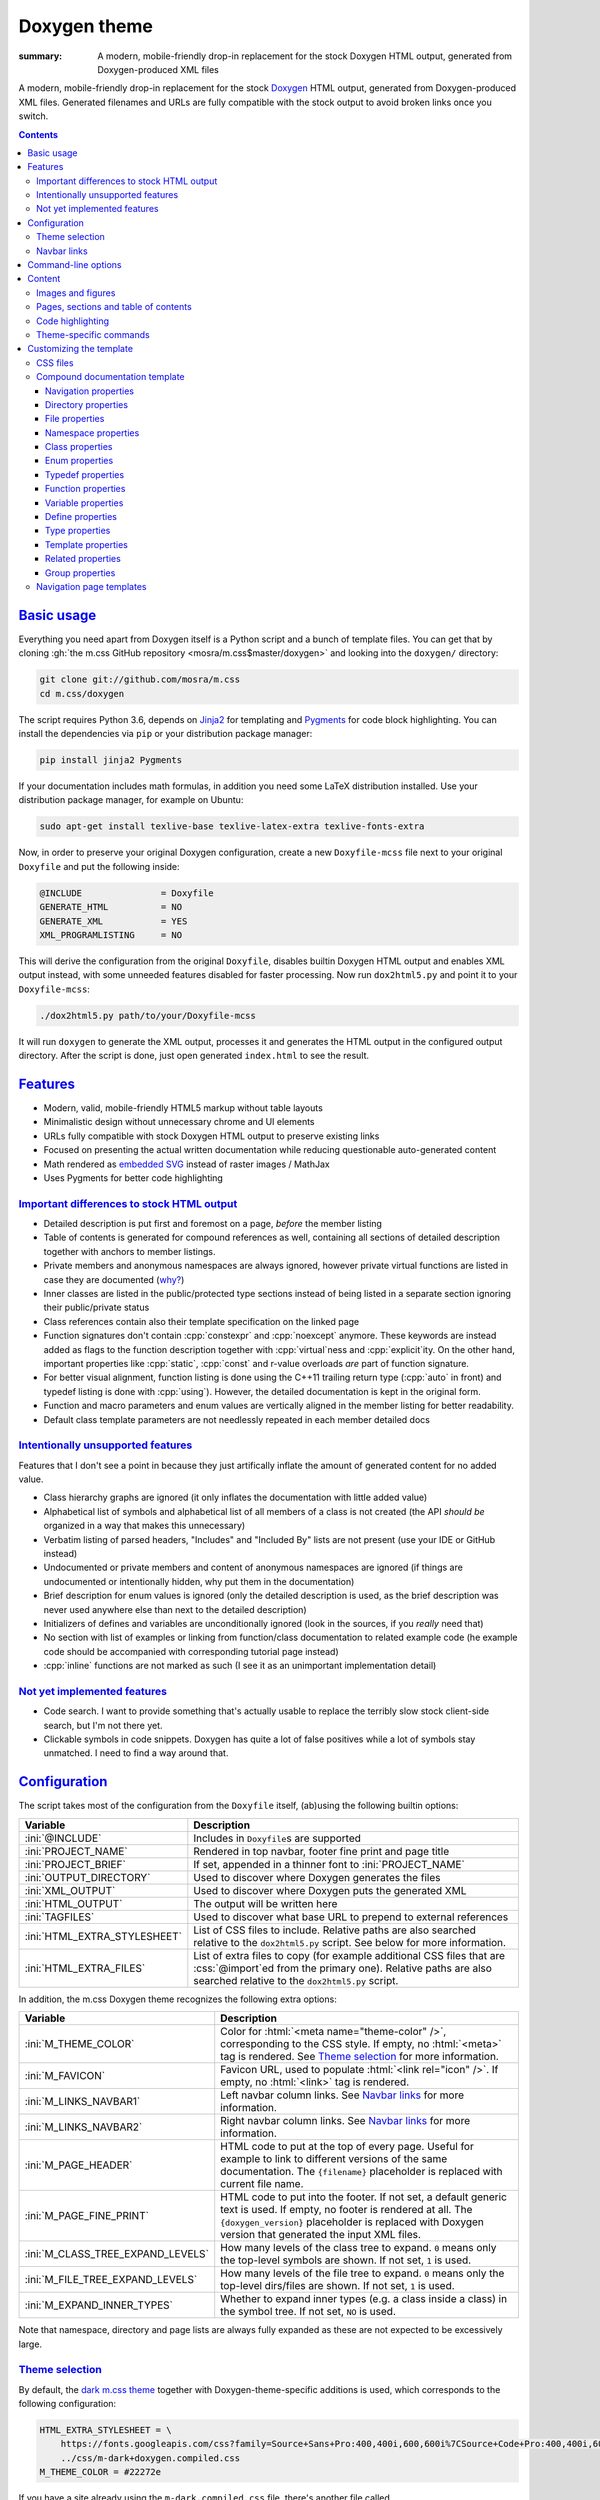 ..
    This file is part of m.css.

    Copyright © 2017, 2018 Vladimír Vondruš <mosra@centrum.cz>

    Permission is hereby granted, free of charge, to any person obtaining a
    copy of this software and associated documentation files (the "Software"),
    to deal in the Software without restriction, including without limitation
    the rights to use, copy, modify, merge, publish, distribute, sublicense,
    and/or sell copies of the Software, and to permit persons to whom the
    Software is furnished to do so, subject to the following conditions:

    The above copyright notice and this permission notice shall be included
    in all copies or substantial portions of the Software.

    THE SOFTWARE IS PROVIDED "AS IS", WITHOUT WARRANTY OF ANY KIND, EXPRESS OR
    IMPLIED, INCLUDING BUT NOT LIMITED TO THE WARRANTIES OF MERCHANTABILITY,
    FITNESS FOR A PARTICULAR PURPOSE AND NONINFRINGEMENT. IN NO EVENT SHALL
    THE AUTHORS OR COPYRIGHT HOLDERS BE LIABLE FOR ANY CLAIM, DAMAGES OR OTHER
    LIABILITY, WHETHER IN AN ACTION OF CONTRACT, TORT OR OTHERWISE, ARISING
    FROM, OUT OF OR IN CONNECTION WITH THE SOFTWARE OR THE USE OR OTHER
    DEALINGS IN THE SOFTWARE.
..

Doxygen theme
#############

:summary: A modern, mobile-friendly drop-in replacement for the stock Doxygen
    HTML output, generated from Doxygen-produced XML files

.. role:: cpp(code)
    :language: cpp
.. role:: css(code)
    :language: css
.. role:: html(code)
    :language: html
.. role:: ini(code)
    :language: ini
.. role:: jinja(code)
    :language: jinja
.. role:: py(code)
    :language: py
.. role:: sh(code)
    :language: sh

A modern, mobile-friendly drop-in replacement for the stock
`Doxygen <http://www.doxygen.org>`_ HTML output, generated from
Doxygen-produced XML files. Generated filenames and URLs are fully compatible
with the stock output to avoid broken links once you switch.

.. note-success::

    Because a live example says more than a thousand words, go check out
    http://doc.magnum.graphics first --- it contains docs for the Magnum
    graphics engine generated with the latest ever-improving version of this
    theme.

.. contents::
    :class: m-block m-default

`Basic usage`_
==============

.. note-warning::

    The script depends on features released in Doxygen 1.8.14 (December 2017).
    It may work reasonably well with older versions, but I can't guarantee
    that. Upgrade to the latest version to have the best experience.

Everything you need apart from Doxygen itself is a Python script and a bunch of
template files. You can get that by cloning :gh:`the m.css GitHub repository <mosra/m.css$master/doxygen>`
and looking into the ``doxygen/`` directory:

.. code:: sh

    git clone git://github.com/mosra/m.css
    cd m.css/doxygen

The script requires Python 3.6, depends on `Jinja2 <http://jinja.pocoo.org/>`_
for templating and `Pygments <http://pygments.org/>`_ for code block
highlighting. You can install the dependencies via ``pip`` or your distribution
package manager:

.. code:: sh

    pip install jinja2 Pygments

If your documentation includes math formulas, in addition you need some LaTeX
distribution installed. Use your distribution package manager, for example on
Ubuntu:

.. code:: sh

    sudo apt-get install texlive-base texlive-latex-extra texlive-fonts-extra

.. note-success::

    This tool makes use of the ``latex2svg.py`` utility from :gh:`tuxu/latex2svg`,
    © 2017 `Tino Wagner <http://www.tinowagner.com/>`_, licensed under
    :gh:`MIT <tuxu/latex2svg$master/LICENSE.md>`.

Now, in order to preserve your original Doxygen configuration, create a new
``Doxyfile-mcss`` file next to your original ``Doxyfile`` and put the following
inside:

.. code:: ini

    @INCLUDE               = Doxyfile
    GENERATE_HTML          = NO
    GENERATE_XML           = YES
    XML_PROGRAMLISTING     = NO

This will derive the configuration from the original ``Doxyfile``, disables
builtin Doxygen HTML output and enables XML output instead, with some unneeded
features disabled for faster processing. Now run ``dox2html5.py`` and point it
to your ``Doxyfile-mcss``:

.. code:: sh

    ./dox2html5.py path/to/your/Doxyfile-mcss

It will run ``doxygen`` to generate the XML output, processes it and generates
the HTML output in the configured output directory. After the script is done,
just open generated ``index.html`` to see the result.

`Features`_
===========

-   Modern, valid, mobile-friendly HTML5 markup without table layouts
-   Minimalistic design without unnecessary chrome and UI elements
-   URLs fully compatible with stock Doxygen HTML output to preserve existing
    links
-   Focused on presenting the actual written documentation while reducing
    questionable auto-generated content
-   Math rendered as `embedded SVG <{filename}/css/components.rst#math>`_
    instead of raster images / MathJax
-   Uses Pygments for better code highlighting

`Important differences to stock HTML output`_
---------------------------------------------

-   Detailed description is put first and foremost on a page, *before* the
    member listing
-   Table of contents is generated for compound references as well, containing
    all sections of detailed description together with anchors to member
    listings.
-   Private members and anonymous namespaces are always ignored, however
    private virtual functions are listed in case they are documented
    (`why? <http://www.gotw.ca/publications/mill18.htm>`_)
-   Inner classes are listed in the public/protected type sections instead of
    being listed in a separate section ignoring their public/private status
-   Class references contain also their template specification on the linked
    page
-   Function signatures don't contain :cpp:`constexpr` and :cpp:`noexcept`
    anymore. These keywords are instead added as flags to the function
    description together with :cpp:`virtual`\ ness and :cpp:`explicit`\ ity. On
    the other hand, important properties like :cpp:`static`, :cpp:`const` and
    r-value overloads *are* part of function signature.
-   For better visual alignment, function listing is done using the C++11
    trailing return type (:cpp:`auto` in front) and typedef listing is done
    with :cpp:`using`). However, the detailed documentation is kept in the
    original form.
-   Function and macro parameters and enum values are vertically aligned in
    the member listing for better readability.
-   Default class template parameters are not needlessly repeated in each
    member detailed docs

`Intentionally unsupported features`_
-------------------------------------

.. note-danger:: Warning: opinions

    This list presents my opinions. Not everybody likes my opinions.

Features that I don't see a point in because they just artifically inflate the
amount of generated content for no added value.

-   Class hierarchy graphs are ignored (it only inflates the documentation with
    little added value)
-   Alphabetical list of symbols and alphabetical list of all members of a
    class is not created (the API *should be* organized in a way that makes
    this unnecessary)
-   Verbatim listing of parsed headers, "Includes" and "Included By" lists are
    not present (use your IDE or GitHub instead)
-   Undocumented or private members and content of anonymous namespaces are
    ignored (if things are undocumented or intentionally hidden, why put them
    in the documentation)
-   Brief description for enum values is ignored (only the detailed description
    is used, as the brief description was never used anywhere else than next to
    the detailed description)
-   Initializers of defines and variables are unconditionally ignored (look in
    the sources, if you *really* need that)
-   No section with list of examples or linking from function/class
    documentation to related example code (he example code should be
    accompanied with corresponding tutorial page instead)
-   :cpp:`inline` functions are not marked as such (I see it as an unimportant
    implementation detail)

`Not yet implemented features`_
-------------------------------

-   Code search. I want to provide something that's actually usable to replace
    the terribly slow stock client-side search, but I'm not there yet.
-   Clickable symbols in code snippets. Doxygen has quite a lot of false
    positives while a lot of symbols stay unmatched. I need to find a way
    around that.

`Configuration`_
================

The script takes most of the configuration from the ``Doxyfile`` itself,
(ab)using the following builtin options:

.. class:: m-table m-fullwidth

=============================== ===============================================
Variable                        Description
=============================== ===============================================
:ini:`@INCLUDE`                 Includes in ``Doxyfile``\ s are supported
:ini:`PROJECT_NAME`             Rendered in top navbar, footer fine print and
                                page title
:ini:`PROJECT_BRIEF`            If set, appended in a thinner font to
                                :ini:`PROJECT_NAME`
:ini:`OUTPUT_DIRECTORY`         Used to discover where Doxygen generates the
                                files
:ini:`XML_OUTPUT`               Used to discover where Doxygen puts the
                                generated XML
:ini:`HTML_OUTPUT`              The output will be written here
:ini:`TAGFILES`                 Used to discover what base URL to prepend to
                                external references
:ini:`HTML_EXTRA_STYLESHEET`    List of CSS files to include. Relative paths
                                are also searched relative to the
                                ``dox2html5.py`` script. See below for more
                                information.
:ini:`HTML_EXTRA_FILES`         List of extra files to copy (for example
                                additional CSS files that are :css:`@import`\ ed
                                from the primary one). Relative paths are also
                                searched relative to the ``dox2html5.py``
                                script.
=============================== ===============================================

In addition, the m.css Doxygen theme recognizes the following extra options:

.. class:: m-table m-fullwidth

=================================== =======================================
Variable                            Description
=================================== =======================================
:ini:`M_THEME_COLOR`                Color for :html:`<meta name="theme-color" />`,
                                    corresponding to the CSS style. If empty,
                                    no :html:`<meta>` tag is rendered. See
                                    `Theme selection`_ for more information.
:ini:`M_FAVICON`                    Favicon URL, used to populate
                                    :html:`<link rel="icon" />`. If empty, no
                                    :html:`<link>` tag is rendered.
:ini:`M_LINKS_NAVBAR1`              Left navbar column links. See
                                    `Navbar links`_ for more information.
:ini:`M_LINKS_NAVBAR2`              Right navbar column links. See
                                    `Navbar links`_ for more information.
:ini:`M_PAGE_HEADER`                HTML code to put at the top of every page.
                                    Useful for example to link to different
                                    versions of the same documentation. The
                                    ``{filename}`` placeholder is replaced with
                                    current file name.
:ini:`M_PAGE_FINE_PRINT`            HTML code to put into the footer. If not
                                    set, a default generic text is used. If
                                    empty, no footer is rendered at all. The
                                    ``{doxygen_version}`` placeholder is
                                    replaced with Doxygen version that
                                    generated the input XML files.
:ini:`M_CLASS_TREE_EXPAND_LEVELS`   How many levels of the class tree to
                                    expand. ``0`` means only the top-level
                                    symbols are shown. If not set, ``1`` is
                                    used.
:ini:`M_FILE_TREE_EXPAND_LEVELS`    How many levels of the file tree to expand.
                                    ``0`` means only the top-level dirs/files
                                    are shown. If not set, ``1`` is used.
:ini:`M_EXPAND_INNER_TYPES`         Whether to expand inner types (e.g. a class
                                    inside a class) in the symbol tree. If not
                                    set, ``NO`` is used.
=================================== =======================================

Note that namespace, directory and page lists are always fully expanded as
these are not expected to be excessively large.

`Theme selection`_
------------------

By default, the `dark m.css theme <{filename}/css/themes.rst#dark>`_ together
with Doxygen-theme-specific additions is used, which corresponds to the
following configuration:

.. code:: ini

    HTML_EXTRA_STYLESHEET = \
        https://fonts.googleapis.com/css?family=Source+Sans+Pro:400,400i,600,600i%7CSource+Code+Pro:400,400i,600 \
        ../css/m-dark+doxygen.compiled.css
    M_THEME_COLOR = #22272e

If you have a site already using the ``m-dark.compiled.css`` file, there's
another file called ``m-dark.doxygen.compiled.css``, which contains just the
Doxygen-theme-specific additions so you can reuse the already cached
``m-dark.compiled.css`` file from your main site:

.. code:: ini

    HTML_EXTRA_STYLESHEET = \
        https://fonts.googleapis.com/css?family=Source+Sans+Pro:400,400i,600,600i%7CSource+Code+Pro:400,400i,600 \
        ../css/m-dark.compiled.css \
        ../css/m-dark.doxygen.compiled.css
    M_THEME_COLOR = #22272e

If you prefer the `light m.css theme <{filename}/css/themes.rst#light>`_
instead, use the following configuration (and, similarly, you can use
``m-light.compiled.css`` together with ``m-light.doxygen.compiled-css`` in
place of ``m-light+doxygen.compiled.css``:

.. code:: ini

    HTML_EXTRA_STYLESHEET = \
        https://fonts.googleapis.com/css?family=Libre+Baskerville:400,400i,700,700i%7CSource+Code+Pro:400,400i,600 \
        ../css/m-light+doxygen.compiled.css
    M_THEME_COLOR = #cb4b16

See the `CSS files`_ section below for more information about customizing the
CSS files.

`Navbar links`_
---------------

The :ini:`M_LINKS_NAVBAR1` and :ini:`M_LINKS_NAVBAR2` options define which
links are shown on the top navbar, split into left and right column on small
screen sizes. These options take a whitespace-separated list of compound IDs
and additionally the special ``pages``, ``namespaces``,  ``annotated``,
``files`` IDs. By default the variables are defined like following:

.. code:: ini

    M_LINKS_NAVBAR1 = pages namespaces
    M_LINKS_NAVBAR2 = annotated files

Titles for the links are taken implicitly. Empty :ini:`M_LINKS_NAVBAR2` will
cause the navigation appear in a single column, setting both empty will cause
the navbar links to not be rendered at all.

A menu item is higlighted if a compound with the same ID is the current page
(and similarly for the special ``pages``, ... IDs).

It's possible to specify sub-menu items by enclosing more than one ID in
quotes. The top-level items then have to be specified each on a single line.
Example (note the mangled names, corresponding to filenames of given compounds
generated by Doxygen):

.. code:: ini

    M_LINKS_NAVBAR1 = \
        "namespaces namespaceFoo namespaceBar namespaceUtils" \
        "files dir_d3b07384d113edec49eaa6238ad5ff00 dir_cbd8f7984c654c25512e3d9241ae569f"

This will put links to namespaces Foo, Bar and Utils as a sub-items of a
top-level *Namespaces* item and links to two subdirectories as sub-items of the
*Files* item.

`Command-line options`_
=======================

.. code:: sh

    ./dox2html5.py [-h] [--templates TEMPLATES] [--wildcard WILDCARD]
                   [--index-pages INDEX_PAGES [INDEX_PAGES ...]]
                   [--no-doxygen] [--debug]
                   doxyfile

Arguments:

-   ``doxyfile`` --- where the Doxyfile is

Options:

-   ``-h``, ``--help`` --- show this help message and exit
-   ``--templates TEMPLATES`` --- template directory. Defaults to the
    ``templates/`` subdirectory if not set.
-   ``--wildcard WILDCARD`` --- only process files matching the wildcard.
    Useful for debugging to speed up / restrict the processing to a subset of
    files. Defaults to ``*.xml`` if not set.
-   ``--index-pages INDEX_PAGES [INDEX_PAGES ...]`` --- index page templates.
    By default, if not set, the index pages are matching stock Doxygen, i.e.
    ``annotated.html``, ``files.html``, ``namespaces.html`` and ``pages.html``.
    See `Navigation page templates`_ section below for more information.
-   ``--no-doxygen`` --- don't run Doxygen before. By default Doxygen is run
    before the script to refresh the generated XML output.
-   ``--debug`` --- verbose debug output. Useful for debugging.

`Content`_
==========

Brief and detailed description is parsed as-is with the following
modifications:

-   Function parameter documentation, return value documentation and template
    parameter documentation is extracted out of the text flow to allow for more
    flexible styling, it's also reordered to match parameter order and warnings
    are emitted if there are mismatches.
-   To make text content wrap better on narrow screens, :html:`<wbr/>` tags are
    added after ``::`` and ``_`` in long symbols in link titles and after ``/``
    in URLs.

Single-paragraph list items, function parameter description, table cell content
and return value documentation is stripped from the enclosing :html:`<p>` tag
to make the output more compact. If multiple paragraphs are present, nothing is
stripped. In case of lists, they are then rendered in an inflated form.
However, in order to achieve even spacing also with single-paragraph items,
it's needed use some explicit markup. Adding :html:`<p></p>` to a
single-paragraph item will make sure the enclosing :html:`<p>` is not stripped.

.. code-figure::

    .. code:: c++

        /**
        -   A list

            of multiple

            paragraphs.

        -   Another item

            <p></p>

            -   A sub list

                Another paragraph
        */

    .. raw:: html

        <ul>
          <li>
            <p>A list</p>
            <p>of multiple</p>
            <p>paragraphs.</p>
          </li>
          <li>
            <p>Another item</p>
            <ul>
              <li>
                <p>A sub list</p>
                <p>Another paragraph</p>
              </li>
            </ul>
          </li>
        </ul>

`Images and figures`_
---------------------

To match the stock HTML output, images that are marked with ``html`` target are
used. If image name is present, the image is rendered as a figure with caption.

`Pages, sections and table of contents`_
----------------------------------------

Table of contents is unconditionally generated for all compound documentation
pages and includes both ``@section`` blocks in the detailed documentation as
well as the reference sections. If your documentation is using Markdown-style
headers (prefixed with ``##``, for example), the script is not able to generate
TOC entries for these. Upon encountering them, tt will warn and suggest to use
the ``@section`` command instead.

Table of contents for pages is generated only if they specify
``@tableofcontents`` in their documentation block.

`Code highlighting`_
--------------------

Every code snippet should be annotated with language-specific extension like in
the example below. If not, the theme will assume C++ and emit a warning on
output. Language of snippets included via ``@include`` and related commands is
autodetected from filename.

.. code:: c++

    /**
    @code{.cpp}
    int main() { }
    @endcode
    */

Besides native Pygments mapping of file extensions to languages, there are the
following special cases:

.. class:: m-table m-fullwidth

=================== ===========================================================
Filename suffix     Detected language
=================== ===========================================================
``.h``              C++ (instead of C)
``.h.cmake``        C++ (instead of CMake), as this extension is often used for
                    C++ headers that are preprocessed with CMake
``.glsl``           GLSL. For some reason, stock Pygments detect only
                    ``.vert``, ``.frag`` and ``.geo`` extensions as GLSL.
``.conf``           INI (key-value configuration files)
``.ansi``           `Colored terminal output <{filename}/css/components.rst#colored-terminal-output>`_.
                    Use ``.shell-session`` pseudo-extension for simple
                    uncolored terminal output.
=================== ===========================================================

The theme has experimental support for inline code highlighting. Inline code is
distinguished from code blocks using the following rules:

-   Code that is delimited from surrounding paragraphs with an empty line is
    considered as block.
-   Code that is coming from ``@include``, ``@snippet`` and related commands
    that paste external file content is always considered as block.
-   Code that is coming from ``@code`` and is not alone in a paragraph is
    considered as inline.
-   For compatibility reasons, if code that is detected as inline consists of
    more than one line, it's rendered as code block and a warning is printed to
    output.

Inline highlighted code is written also using the ``@code`` command, but as
writing things like

.. code:: c++

    /** Returns @code{.cpp} Magnum::Vector2 @endcode, which is
        @code{.glsl} vec2 @endcode in GLSL. */

is too verbose, it's advised to configure some aliases in your ``Doxyfile-mcss``.
For example, you can configure an alias for general inline code snippets and
shorter versions for commonly used languages like C++ and CMake.

.. code:: ini

    ALIASES += \
        "cb{1}=@code{\1}" \
        "ce=@endcode" \
        "cpp=@code{.cpp}" \
        "cmake=@code{.cmake}"

With this in place the above could be then written simply as:

.. code:: c++

    /** Returns @cpp Magnum::Vector2 @ce, which is @cb{.glsl} vec2 @ce in GLSL. */

If you need to preserve compatibility with stock Doxygen HTML output (because
it renders all ``@code`` sections as blocks), use the following fallback
aliases in the original ``Doxyfile``:

.. code:: ini

    ALIASES += \
        "cb{1}=<tt>" \
        "ce=</tt>" \
        "cpp=<tt>" \
        "cmake=<tt>"

.. block-warning:: Doxygen limitations

    It's not possible to use inline code highlighting in ``@brief``
    description. Code placed there is moved by Doxygen to the detailed
    description. Similarly, it's not possible to use it in an ``@xrefitem``
    (``@todo``, ``@bug``...) paragraph --- code placed there is moved to a
    paragraph after (but it works as expected for ``@note`` and similar).

    It's not possible to put a ``@code`` block (delimited by blank lines) to a
    Markdown list. A workaround is to use explicit HTML markup instead. See
    `Content`_ for more information about list behavior.

    .. code-figure::

        .. code:: c++

            /**
            <ul>
            <li>
                A paragraph.

                @code{.cpp}
                #include <os>
                @endcode
            </li>
            <li>
                Another paragraph.

                Yet another
            </li>
            </ul>
            */

        .. raw:: html

            <ul>
              <li>
                <p>A paragraph.</p>
                <pre class="m-code"><span class="cp">#include</span> <span class="cpf">&lt;os&gt;</span><span class="cp"></span></pre>
              </li>
              <li>
                <p>Another paragraph.</p>
                <p>Yet another</p>
              </li>
            </ul>

`Theme-specific commands`_
--------------------------

It's possible to insert custom m.css classes into the Doxygen output. Add the
following to your ``Doxyfile-mcss``:

.. code:: ini

    ALIASES += \
        "m_div{1}=@xmlonly<mcss:div xmlns:mcss=\"http://mcss.mosra.cz/doxygen/\" mcss:class=\"\1\">@endxmlonly" \
        "m_enddiv=@xmlonly</mcss:div>@endxmlonly" \
        "m_span{1}=@xmlonly<mcss:span xmlns:mcss=\"http://mcss.mosra.cz/doxygen/\" mcss:class=\"\1\">@endxmlonly" \
        "m_endspan=@xmlonly</mcss:span>@endxmlonly" \
        "m_class{1}=@xmlonly<mcss:class xmlns:mcss=\"http://mcss.mosra.cz/doxygen/\" mcss:class=\"\1\" />@endxmlonly" \
        "m_footernavigation=@xmlonly<mcss:footernavigation xmlns:mcss=\"http://mcss.mosra.cz/doxygen/\" />@endxmlonly" \
        "m_examplenavigation{2}=@xmlonly<mcss:examplenavigation xmlns:mcss=\"http://mcss.mosra.cz/doxygen/\" mcss:page=\"\1\" mcss:prefix=\"\2\" />@endxmlonly"

If you need backwards compatibility with stock Doxygen HTML output, just make
the aliases empty in your original ``Doxyfile``. Note that you can rename the
aliases however you want to fit your naming scheme.

.. code:: ini

    ALIASES += \
        "m_div{1}=" \
        "m_enddiv=" \
        "m_span{1}=" \
        "m_endspan=" \
        "m_class{1}=" \
        "m_footernavigation=" \
        "m_examplenavigation{2}"

With ``@m_div`` and ``@m_span`` it's possible to wrap individual paragraphs or
inline text in :html:`<div>` / :html:`<span>` and add CSS classes to them.
Example usage and corresponding rendered HTML output:

.. code-figure::

    .. code:: c++

        /**
        @div{m-note m-dim m-text-center} This paragraph is rendered in a dim
        note, centered. @enddiv

        This text contains a @span{m-text m-success} green @endspan word.
        */

    .. note-dim::
        :class: m-text-center

        This paragraph is rendered in a dim note, centered.

    .. role:: success
        :class: m-text m-success

    This text contains a :success:`green` word.

.. note-warning::

    Note that due to Doxygen XML output limitations it's not possible to wrap
    multiple paragraphs this way, attempt to do that will result in an invalid
    XML file that can't be processed. Similarly, if you forget a closing
    ``@enddiv`` / ``@endspan`` or misplace them, the result will be an invalid
    XML file.

With ``@m_class`` it's possible to add CSS classes to the immediately following
paragraph, image, table, list or math formula block. When used inline, it
affects the immediately following emphasis, strong text, link or inline math
formula. Example usage:

.. code-figure::

    .. code:: c++

        /** See the red @m_class{m-danger} @f$ \Sigma @f$ character. */

    .. role:: math-danger(math)
        :class: m-danger

    See the red :math-danger:`\Sigma` character.

The ``@m_footernavigation`` command is similar to ``@tableofcontents``, but
across pages --- if a page is a subpage of some other page and this command is
present in page detailed description, it will cause the footer of the rendered
page to contain a link to previous, parent and next page according to defined
page order.

The ``@m_examplenavigation`` command is able to put breadcrumb navigation to
parent page(s) of ``@example`` listings in order to make it easier for users to
return back from example source code to a tutorial page, for example. When used
in combination with ``@m_footernavigation``, navigation to parent page and to
prev/next file of the same example is put at the bottom of the page. The
``@m_examplenavigation`` command takes two arguments, first is the parent page
for this example (used to build the breadcrumb and footer navigation), second
is example path prefix (which is then stripped from page title and is also used
to discover which example files belong together). Example usage --- the
``@m_examplenavigation`` and ``@m_footernavigation`` commands are simply
appended the an existing ``@example`` command.

.. code-figure::

    .. code:: c++

        /**
        @example helloworld/CMakeLists.txt @m_examplenavigation{example,helloworld/} @m_footernavigation
        @example helloworld/configure.h.cmake @m_examplenavigation{example,helloworld/} @m_footernavigation
        @example helloworld/main.cpp @m_examplenavigation{example,helloworld/} @m_footernavigation
        */

`Customizing the template`_
===========================

The rest of the documentation explains how to customize the builtin template to
better suit your needs. Each documentation file is generated from one of the
template files that are bundled with the script. However, it's possible to
provide your own Jinja2 template files for customized experience as well as
modify the CSS styling.

`CSS files`_
------------

By default, compiled CSS files are used to reduce amount of HTTP requests and
bandwidth needed for viewing the documentation. However, for easier
customization and debugging it's better to use the unprocessed stylesheets. The
:ini:`HTML_EXTRA_STYLESHEET` lists all files that go to the :html:`<link rel="stylesheet" />`
in the resulting HTML markup, while :ini:`HTML_EXTRA_FILES` lists the
indirectly referenced files that need to be copied to the output as well. Below
is an example configuration corresponding to the dark theme:

.. code:: ini

    HTML_EXTRA_STYLESHEET = \
        https://fonts.googleapis.com/css?family=Source+Sans+Pro:400,400i,600,600i%7CSource+Code+Pro:400,400i,600 \
        ../css/m-dark.css \
        ../css/m-doxygen.css
    HTML_EXTRA_FILES = \
        ../css/m-grid.css \
        ../css/m-components.css \
        ../css/pygments-dark.css \
        ../css/pygments-console.css
    M_THEME_COLOR = #22272e

After making desired changes to the source files, it's possible to postprocess
them back to the compiled version using the ``postprocess.py`` utility as
explained in the `CSS themes <{filename}/css/themes.rst#make-your-own>`_
documentation. In case of the dark theme, the ``m-dark+doxygen.compiled.css``
and ``m-dark.doxygen.compiled.css`` files are produced like this:

.. code:: sh

    cd css
    ./postprocess.py m-dark.css m-doxygen.css -o m-dark+doxygen.compiled.css
    ./postprocess.py m-dark.css m-doxygen.css --no-import -o m-dark.doxygen.compiled.css

`Compound documentation template`_
----------------------------------

For compound documentation one output HTML file corresponds to one input XML
file and there are some naming conventions imposed by Doxygen.

.. class:: m-table m-fullwidth

======================= =======================================================
Filename                Use
======================= =======================================================
``class.html``          Class documentation, read from ``class*.xml`` and saved
                        as ``class*.html``
``dir.html``            Directory documentation, read from ``dir_*.xml`` and
                        saved as ``dir_*.html``
``example.html``        Example code listing, read from ``*-example.xml`` and
                        saved as ``*-example.html``
``file.html``           File documentation, read from ``*.xml`` and saved as
                        ``*.html``
``namespace.html``      Namespace documentation, read fron ``namespace*.xml``
                        and saved as ``namespace*.html``
``page.html``           Page, read from ``*.xml``/``indexpage.xml`` and saved
                        as ``*.html``/``index.html``
``struct.html``         Struct documentation, read from ``struct*.xml`` and
                        saved as ``struct*.html``
``union.html``          Union documentation, read from ``union*.xml`` and saved
                        as ``union*.html``
======================= =======================================================

Each template is passed a subset of the ``Doxyfile`` configuration values from
the `Configuration`_ table. Most values are provided as-is depending on their
type, so either strings, booleans, or lists of strings. The exceptions are:

-   The :py:`M_LINKS_NAVBAR1` and :py:`M_LINKS_NAVBAR2` are processed to tuples
    in a form :py:`(title, url, id, sub)` where :py:`title` is link title,
    :py:`url` is link URL, :py:`id` is compound ID (to use for highlighting
    active menu item) and :py:`sub` is a list optionally containing sub-menu
    items. The sub-menu items are in a similarly formed tuple,
    :py:`(title, url, id)`.
-   The :py:`M_FAVICON` is converted to a tuple of :py:`(url, type)` where
    :py:`url` is the favicon URL and :py:`type` is favicon MIME type to
    populate the ``type`` attribute of :html:`<link rel="favicon" />`.

 and in addition the following variables:

.. class:: m-table m-fullwidth

=========================== ===================================================
Variable                    Description
=========================== ===================================================
:py:`FILENAME`              Name of given output file
:py:`DOXYGEN_VERSION`       Version of Doxygen that generated given XML file
=========================== ===================================================

In addition to builtin Jinja2 filters, the ``basename_or_url`` filter returns
either a basename of file path, if the path is relative; or a full URL, if the
argument is an absolute URL. It's useful in cases like this:

.. code:: html+jinja

  {% for css in HTML_EXTRA_STYLESHEET %}
  <link rel="stylesheet" href="{{ css|basename_or_url }}" />
  {% endfor %}

The actual page contents are provided in a :py:`compound` object, which has the
following properties. All exposed data are meant to be pasted directly to the
HTML code without any escaping.

.. class:: m-table m-fullwidth

======================================= =======================================
Property                                Description
======================================= =======================================
:py:`compound.kind`                     One of :py:`'class'`, :py:`'dir'`,
                                        :py:`'example'`, :py:`'file'`,
                                        :py:`'namespace'`, :py:`'page'`,
                                        :py:`'struct'`, :py:`'union'`, used to
                                        choose a template file from above
:py:`compound.id`                       Unique compound identifier, usually
                                        corresponding to output file name
:py:`compound.name`                     Compound name
:py:`compound.templates`                Template specification. Set only for
                                        classes. See `Template properties`_ for
                                        details.
:py:`compound.has_template_details`     If there is a detailed documentation
                                        of template parameters
:py:`compound.sections`                 Sections of detailed description. See
                                        `Navigation properties`_ for details.
:py:`compound.footer_navigation`        Footer navigation of a page. See
                                        `Navigation properties`_ for details.
:py:`compound.brief`                    Brief description. Can be empty. [1]_
:py:`compound.description`              Detailed description. Can be empty. [2]_
:py:`compound.dirs`                     List of directories in this compound.
                                        Set only for directories. See
                                        `Directory properties`_ for details.
:py:`compound.files`                    List of files in this compound. Set
                                        only for directories and files. See
                                        `File properties`_ for details.
:py:`compound.namespaces`               List of namespaces in this compound.
                                        Set only for files and namespaces. See
                                        `Namespace properties`_ for details.
:py:`compound.classes`                  List of classes in this compound. Set
                                        only for files and namespaces. See
                                        `Class properties`_ for details.
:py:`compound.base_classes`             List of base classes in this compound.
                                        Set only for classes. See
                                        `Class properties`_ for details.
:py:`compound.derived_classes`          List of derived classes in this
                                        compound. Set only for classes. See
                                        `Class properties`_ for details.
:py:`compound.enums`                    List of enums in this compound. Set
                                        only for files and namespaces. See
                                        `Enum properties`_ for details.
:py:`compound.typedefs`                 List of typedefs in this compound. Set
                                        only for files and namespaces. See
                                        `Typedef properties`_ for details.
:py:`compound.funcs`                    List of functions in this compound. Set
                                        only for files and namespaces. See
                                        `Function properties`_ for details.
:py:`compound.vars`                     List of variables in this compound. Set
                                        only for files and namespaces. See
                                        `Variable properties`_ for details.
:py:`compound.defines`                  List of defines in this compound. Set
                                        only for files. See `Define properties`_
                                        for details.
:py:`compound.public_types`             List of public types. Set only for
                                        classes. See `Type properties`_ for
                                        details.
:py:`compound.public_static_funcs`      List of public static functions. Set
                                        only for classes. See
                                        `Function properties`_ for details.
:py:`compound.public_funcs`             List of public functions. Set only for
                                        classes. See `Function properties`_ for
                                        details.
:py:`compound.public_static_vars`       List of public static variables. Set
                                        only for classes. See
                                        `Variable properties`_ for details.
:py:`compound.public_vars`              List of public variables. Set only for
                                        classes. See `Variable properties`_ for
                                        details.
:py:`compound.protected_types`          List of protected types. Set only for
                                        classes. See `Type properties`_ for
                                        details.
:py:`compound.protected_static_funcs`   List of protected static functions. Set
                                        only for classes. See
                                        `Function properties`_ for details.
:py:`compound.protected_funcs`          List of protected functions. Set only
                                        for classes. See `Function properties`_
                                        for details.
:py:`compound.protected_static_vars`    List of protected static variables. Set
                                        only for classes. See
                                        `Variable properties`_ for details.
:py:`compound.protected_vars`           List of protected variables. Set only
                                        for classes. See `Variable properties`_
                                        for details.
:py:`compound.private_funcs`            List of documented private virtual
                                        functions. Set only for classes. See
                                        `Function properties`_ for details.
:py:`compound.related`                  List of related non-member symbols. Set
                                        only for classes. See
                                        `Related properties`_ for details.
:py:`compound.groups`                   List of user-defined groups in this
                                        compound. See `Group properties`_ for
                                        details.
:py:`compound.has_enum_details`         If there is at least one enum with full
                                        description block [5]_
:py:`compound.has_typedef_details`      If there is at least one typedef with
                                        full description block [5]_
:py:`compound.has_func_details`         If there is at least one function with
                                        full description block [5]_
:py:`compound.has_var_details`          If there is at least one variable with
                                        full description block [5]_
:py:`compound.has_define_details`       If there is at least one define with
                                        full description block [5]_
:py:`compound.breadcrumb`               List of :py:`(title, URL)` tuples for
                                        breadcrumb navigation. Set only for
                                        classes, directories, files, namespaces
                                        and pages.
:py:`compound.prefix_wbr`               Fully-qualified symbol prefix for given
                                        compound with trailing ``::`` with
                                        :html:`<wbr/>` tag before every ``::``.
                                        Set only for classes, namespaces,
                                        structs and unions; on templated
                                        classes contains also the list of
                                        template parameter names.
:py:`compound.save_as`                  Filename including extension where the
                                        result will be saved
======================================= =======================================

`Navigation properties`_
````````````````````````

The :py:`compound.sections` property defines a Table of Contents for given
detailed description. It's a list of :py:`(id, title, children)` tuples, where
:py:`id` is the link anchor, :py:`title` is section title and :py:`children` is
a recursive list of nested sections. If the list is empty, given detailed
description either has no sections or the TOC was not explicitly requested via
``@tableofcontents`` in case of pages.

The :py:`compound.footer_navigation` property defines footer navigation
requested by the ``@m_footernavigation`` `theme-specific command <#theme-specific-commands>`_.
If available, it's a tuple of :py:`(prev, up, next)` where each item is a tuple
of :py:`(url, title)` for a page that's either previous in the defined order,
one level up or next. For starting/ending page the :py:`prev`/:py:`next` is
:py:`None`.

`Directory properties`_
```````````````````````

The :py:`compound.dirs` property contains a list of directories, where every
item has the following properties:

.. class:: m-table m-fullwidth

=========================== ===================================================
Property                    Description
=========================== ===================================================
:py:`dir.url`               URL of the file containing detailed directory docs
:py:`dir.name`              Directory name (just the leaf)
:py:`dir.brief`             Brief description. Can be empty. [1]_
=========================== ===================================================

`File properties`_
``````````````````

The :py:`compound.files` property contains a list of files, where every item
has the following properties:

.. class:: m-table m-fullwidth

=========================== ===================================================
Property                    Description
=========================== ===================================================
:py:`file.url`              URL of the file containing detailed file docs
:py:`file.name`             File name (just the leaf)
:py:`file.brief`            Brief description. Can be empty. [1]_
=========================== ===================================================

`Namespace properties`_
```````````````````````

The :py:`compound.namespaces` property contains a list of namespaces, where
every item has the following properties:

.. class:: m-table m-fullwidth

=========================== ===================================================
Property                    Description
=========================== ===================================================
:py:`namespace.url`         URL of the file containing detailed namespace docs
:py:`namespace.name`        Namespace name. Fully qualified in case it's in a
                            file documentation, just the leaf name if in a
                            namespace documentation.
:py:`namespace.brief`       Brief description. Can be empty. [1]_
=========================== ===================================================

`Class properties`_
```````````````````

The :py:`compound.classes` property contains a list of classes, where every
item has the following properties:

.. class:: m-table m-fullwidth

=========================== ===================================================
Property                    Description
=========================== ===================================================
:py:`class.kind`            One of :py:`'class'`, :py:`'struct'`, :py:`'union'`
:py:`class.url`             URL of the file containing detailed class docs
:py:`class.name`            Class name. Fully qualified in case it's in a file
                            documentation, just the leaf name if in a namespace
                            documentation.
:py:`class.templates`       Template specification. See `Template properties`_
                            for details.
:py:`class.brief`           Brief description. Can be empty. [1]_
:py:`class.is_protected`    Whether this is a protected base class. Set only
                            for base classes.
:py:`class.is_virtual`      Whether this is a virtual base class. Set only for
                            base classes.
=========================== ===================================================

`Enum properties`_
``````````````````

The :py:`compound.enums` property contains a list of enums, where every item
has the following properties:

.. class:: m-table m-fullwidth

=============================== ===============================================
Property                        Description
=============================== ===============================================
:py:`enum.id`                   Identifier hash [3]_
:py:`enum.type`                 Enum type or empty if implicitly typed [6]_
:py:`enum.is_strong`            If the enum is strong
:py:`enum.name`                 Enum name [4]_
:py:`enum.brief`                Brief description. Can be empty. [1]_
:py:`enum.description`          Detailed description. Can be empty. [2]_
:py:`enum.has_details`          If there is enough content for the full
                                description block [5]_
:py:`enum.is_protected`         If the enum is :cpp:`protected`. Set only for
                                member types.
:py:`enum.values`               List of enum values
:py:`enum.has_value_details`    If the enum values have description
=============================== ===============================================

Every item of :py:`enum.values` has the following properties:

.. class:: m-table m-fullwidth

=========================== ===================================================
Property                    Description
=========================== ===================================================
:py:`value.id`              Identifier hash [3]_
:py:`value.name`            Value name [4]_
:py:`value.initializer`     Value initializer. Can be empty. [1]_
:py:`value.description`     Detailed description. Can be empty. [2]_
=========================== ===================================================

`Typedef properties`_
`````````````````````

The :py:`compound.typedefs` property contains a list of typedefs, where every
item has the following properties:

.. class:: m-table m-fullwidth

=========================== ===================================================
Property                    Description
=========================== ===================================================
:py:`typedef.id`            Identifier hash [3]_
:py:`typedef.is_using`      Whether it is a :cpp:`typedef` or an :cpp:`using`
:py:`typedef.type`          Typedef type, or what all goes before the name for
                            function pointer typedefs [6]_
:py:`typedef.args`          Typedef arguments, or what all goes after the name
                            for function pointer typedefs [6]_
:py:`typedef.name`          Typedef name [4]_
:py:`typedef.templates`     Template specification. Set only in case of
                            :cpp:`using`. . See `Template properties`_ for
                            details.
:py:`typedef.brief`         Brief description. Can be empty. [1]_
:py:`typedef.description`   Detailed description. Can be empty. [2]_
:py:`typedef.has_details`   If there is enough content for the full description
                            block [4]_
:py:`typedef.is_protected`  If the typedef is :cpp:`protected`. Set only for
                            member types.
=========================== ===================================================

`Function properties`_
``````````````````````

The :py:`commpound.funcs`, :py:`compound.public_static_funcs`,
:py:`compound.public_funcs`, :py:`compound.protected_static_funcs`,
:py:`compound.protected_funcs`, :py:`compound.private_funcs` and
:py:`compound.related_funcs` properties contain a list of functions, where
every item has the following properties:

.. class:: m-table m-fullwidth

=============================== ===============================================
Property                        Description
=============================== ===============================================
:py:`func.id`                   Identifier hash [3]_
:py:`func.type`                 Function return type [6]_
:py:`func.name`                 Function name [4]_
:py:`func.templates`            Template specification. See
                                `Template properties`_ for details.
:py:`func.has_template_details` If template parameters have description
:py:`func.params`               List of function parameters. See below for
                                details.
:py:`func.has_param_details`    If function parameters have description
:py:`func.return_value`         Return value description. Can be empty.
:py:`func.brief`                Brief description. Can be empty. [1]_
:py:`func.description`          Detailed description. Can be empty. [2]_
:py:`func.has_details`          If there is enough content for the full
                                description block [5]_
:py:`func.prefix`               Function signature prefix, containing keywords
                                such as :cpp:`static`. Information about
                                :cpp:`constexpr`\ ness, :cpp:`explicit`\ ness
                                and :cpp:`virtual`\ ity is removed from the
                                prefix and available via other properties.
:py:`func.suffix`               Function signature suffix, containing keywords
                                such as :cpp:`const` and r-value overloads.
                                Information about :cpp:`noexcept`, pure
                                :cpp:`virtual`\ ity and :cpp:`delete`\ d /
                                :cpp:`default`\ ed functions is removed from
                                the suffix and available via other properties.
:py:`func.is_protected`         If the function is :cpp:`protected`. Set only
                                for member functions.
:py:`func.is_private`           If the function is :cpp:`private`. Set only for
                                member functions.
:py:`func.is_explicit`          If the function is :cpp:`explicit`. Set only
                                for member functions.
:py:`func.is_virtual`           If the function is :cpp:`virtual`. Set only for
                                member functions.
:py:`func.is_pure_virtual`      If the function is pure :cpp:`virtual`. Set
                                only for member functions.
:py:`func.is_noexcept`          If the function is :cpp:`noexcept`
:py:`func.is_constexpr`         If the function is :cpp:`constexpr`
:py:`func.is_defaulted`         If the function is :cpp:`default`\ ed
:py:`func.is_deleted`           If the function is :cpp:`delete`\ d
=============================== ===============================================

The :py:`func.params` is a list of function parameters and their description.
Each item has the following properties:

.. class:: m-table m-fullwidth

=========================== ===================================================
Property                    Description
=========================== ===================================================
:py:`param.name`            Parameter name (if not anonymous)
:py:`param.type`            Parameter type, together with name and array
                            specification [6]_
:py:`param.default`         Default parameter value, if any [6]_
:py:`param.description`     Optional parameter description. If set,
                            :py:`func.has_param_details` is set as well.
:py:`param.direction`       Parameter direction. One of :py:`'in'`, :py:`'out'`,
                            :py:`'inout'` or :py:`''` if unspecified.
=========================== ===================================================

`Variable properties`_
``````````````````````

The :py:`compound.vars`, :py:`compound.public_vars` and
:py:`compound.protected_vars` properties contain a list of variables, where
every item has the following properties:

.. class:: m-table m-fullwidth

=========================== ===================================================
Property                    Description
=========================== ===================================================
:py:`var.id`                Identifier hash [3]_
:py:`var.type`              Variable type [6]_
:py:`var.name`              Variable name [4]_
:py:`var.brief`             Brief description. Can be empty. [1]_
:py:`var.description`       Detailed description. Can be empty. [2]_
:py:`var.has_details`       If there is enough content for the full description
                            block [5]_
:py:`var.is_static`         If the variable is :cpp:`static`. Set only for
                            member variables.
:py:`var.is_protected`      If the variable is :cpp:`protected`. Set only for
                            member variables.
:py:`var.is_constexpr`      If the variable is :cpp:`constexpr`
=========================== ===================================================

`Define properties`_
````````````````````

The :py:`compound.defines` property contains a list of defines, where every
item has the following properties:

.. class:: m-table m-fullwidth

=============================== ===============================================
Property                        Description
=============================== ===============================================
:py:`define.id`                 Identifier hash [3]_
:py:`define.name`               Define name
:py:`define.params`             List of macro parameter names. See below for
                                details.
:py:`define.has_param_details`  If define parameters have description
:py:`define.return_value`       Return value description. Can be empty.
:py:`define.brief`              Brief description. Can be empty. [1]_
:py:`define.description`        Detailed description. Can be empty. [2]_
:py:`define.has_details`        If there is enough content for the full
                                description block [5]_
=============================== ===============================================

The :py:`define.params` is set to :py:`None` if the macro is just a variable.
If it's a function, each item is a tuple consisting of name and optional
description. If the description is set, :py:`define.has_param_details` is set
as well. You can use :jinja:`{% if define.params != None %}` to disambiguate
between preprocessor macros and variables in your code.

`Type properties`_
``````````````````

For classes, the :py:`compound.public_types` and :py:`compound.protected_types`
contains a list of :py:`(kind, type)` tuples, where ``kind`` is one of
:py:`'class'`, :py:`'enum'` or :py:`'typedef'` and ``type`` is a corresponding
type of object described above.

`Template properties`_
``````````````````````

The :py:`compound.templates`, :py:`typedef.templates` and :py:`func.templates`
properties contain either :py:`None` if given symbol is a full template
specialization or a list of template parameters, where every item has the
following properties:

.. class:: m-table m-fullwidth

=========================== ===================================================
Property                    Description
=========================== ===================================================
:py:`template.type`         Template parameter type (:cpp:`class`,
                            :cpp:`typename` or a type)
:py:`template.name`         Template parameter name
:py:`template.default`      Template default value. Can be empty.
:py:`template.description`  Optional template description. If set,
                            :py:`i.has_template_details` is set as well.
=========================== ===================================================

You can use :jinja:`{% if i.templates != None %}` to test for the field
presence in your code.

`Related properties`_
`````````````````````

The :py:`compound.related` contains a list of related non-member symbols. Each
symbol is a tuple of :py:`(kind, member)`, where :py:`kind` is one of
:py:`'dir'`, :py:`'file'`, :py:`'namespace'`, :py:`'class'`, :py:`'enum'`,
:py:`'typedef'`, :py:`'func'`, :py:`'var'` or :py:`'define'` and :py:`member`
is a corresponding type of object described above.

`Group properties`_
```````````````````

The :py:`compound.groups` contains a list of user-defined groups. Each item has
the following properties:

======================= =======================================================
Property                Description
======================= =======================================================
:py:`group.id`          Group identifier [3]_
:py:`group.name`        Group name
:py:`group.description` Group description [2]_
:py:`group.members`     Group members. Each item is a tuple of
                        :py:`(kind, member)`, where :py:`kind` is one of
                        :py:`'namespace'`, :py:`'class'`, :py:`'enum'`,
                        :py:`'typedef'`, :py:`'func'`, :py:`'var'` or
                        :py:`'define'` and :py:`member` is a corresponding type
                        of object described above.
======================= =======================================================

.. [1] :py:`i.brief` is a single-line paragraph without the enclosing :html:`<p>`
    element, rendered as HTML. Can be empty in case of function overloads.
.. [2] :py:`i.description` is HTML code with the full description, containing
    paragraphs, notes, code blocks, images etc. Can be empty in case just the
    brief description is present.
.. [3] :py:`i.id` is a hash used to link to the member on the page, usually
    appearing after ``#`` in page URL
.. [4] :py:`i.name` is just the member name, not qualified. Prepend
    :py:`compound.prefix_wbr` to it to get the fully qualified name.
.. [5] :py:`compound.has_*_details` and :py:`i.has_details` are :py:`True` if
    there is detailed description, function/template/macro parameter
    documentation or enum value listing that makes it worth to render the full
    description block. If :py:`False`, the member should be included only in
    the brief listing on top of the page to avoid unnecessary repetition.
.. [6] :py:`i.type` and :py:`param.default` is rendered as HTML and usually
    contains links to related documentation

`Navigation page templates`_
----------------------------

By default the theme tries to match the original Doxygen listing pages. These
pages are generated from the ``index.xml`` file and their template name
corresponds to output file name.

.. class:: m-table m-fullwidth

======================= =======================================================
Filename                Use
======================= =======================================================
``annotated.html``      Class listing
``files.html``          File and directory listing
``namespaces.html``     Namespace listing
``pages.html``          Page listing
======================= =======================================================

By default it's those four pages, but you can configure any other pages via
the ``--index-pages`` option as mentioned in the `Command-line options`_
section.

Each template is passed a subset of the ``Doxyfile`` configuration values from
the above table and in addition the :py:`FILENAME` and :py:`DOXYGEN_VERSION`
variables as above. The navigation tree is provided in an :py:`index` object,
which has the following properties:

.. class:: m-table m-fullwidth

=========================== ===================================================
Property                    Description
=========================== ===================================================
:py:`index.symbols`         List of all namespaces + classes
:py:`index.files`           List of all dirs + files
:py:`index.pages`           List of all pages
=========================== ===================================================

The form of each list entry is the same:

.. class:: m-table m-fullwidth

=============================== ===============================================
Property                        Description
=============================== ===============================================
:py:`i.kind`                    Entry kind (one of :py:`'namespace'`,
                                :py:`'class'`, :py:`'struct'`, :py:`'union'`,
                                :py:`'dir'`, :py:`'file'`, :py:`'page'`)
:py:`i.name`                    Name
:py:`i.url`                     URL of the file with detailed documentation
:py:`i.brief`                   Brief documentation
:py:`i.has_nestable_children`   If the list has nestable children (i.e., dirs
                                or namespaces)
:py:`i.children`                Recursive list of child entries
=============================== ===============================================

Each list is ordered in a way that all namespaces are before all classes and
all directories are before all files.
